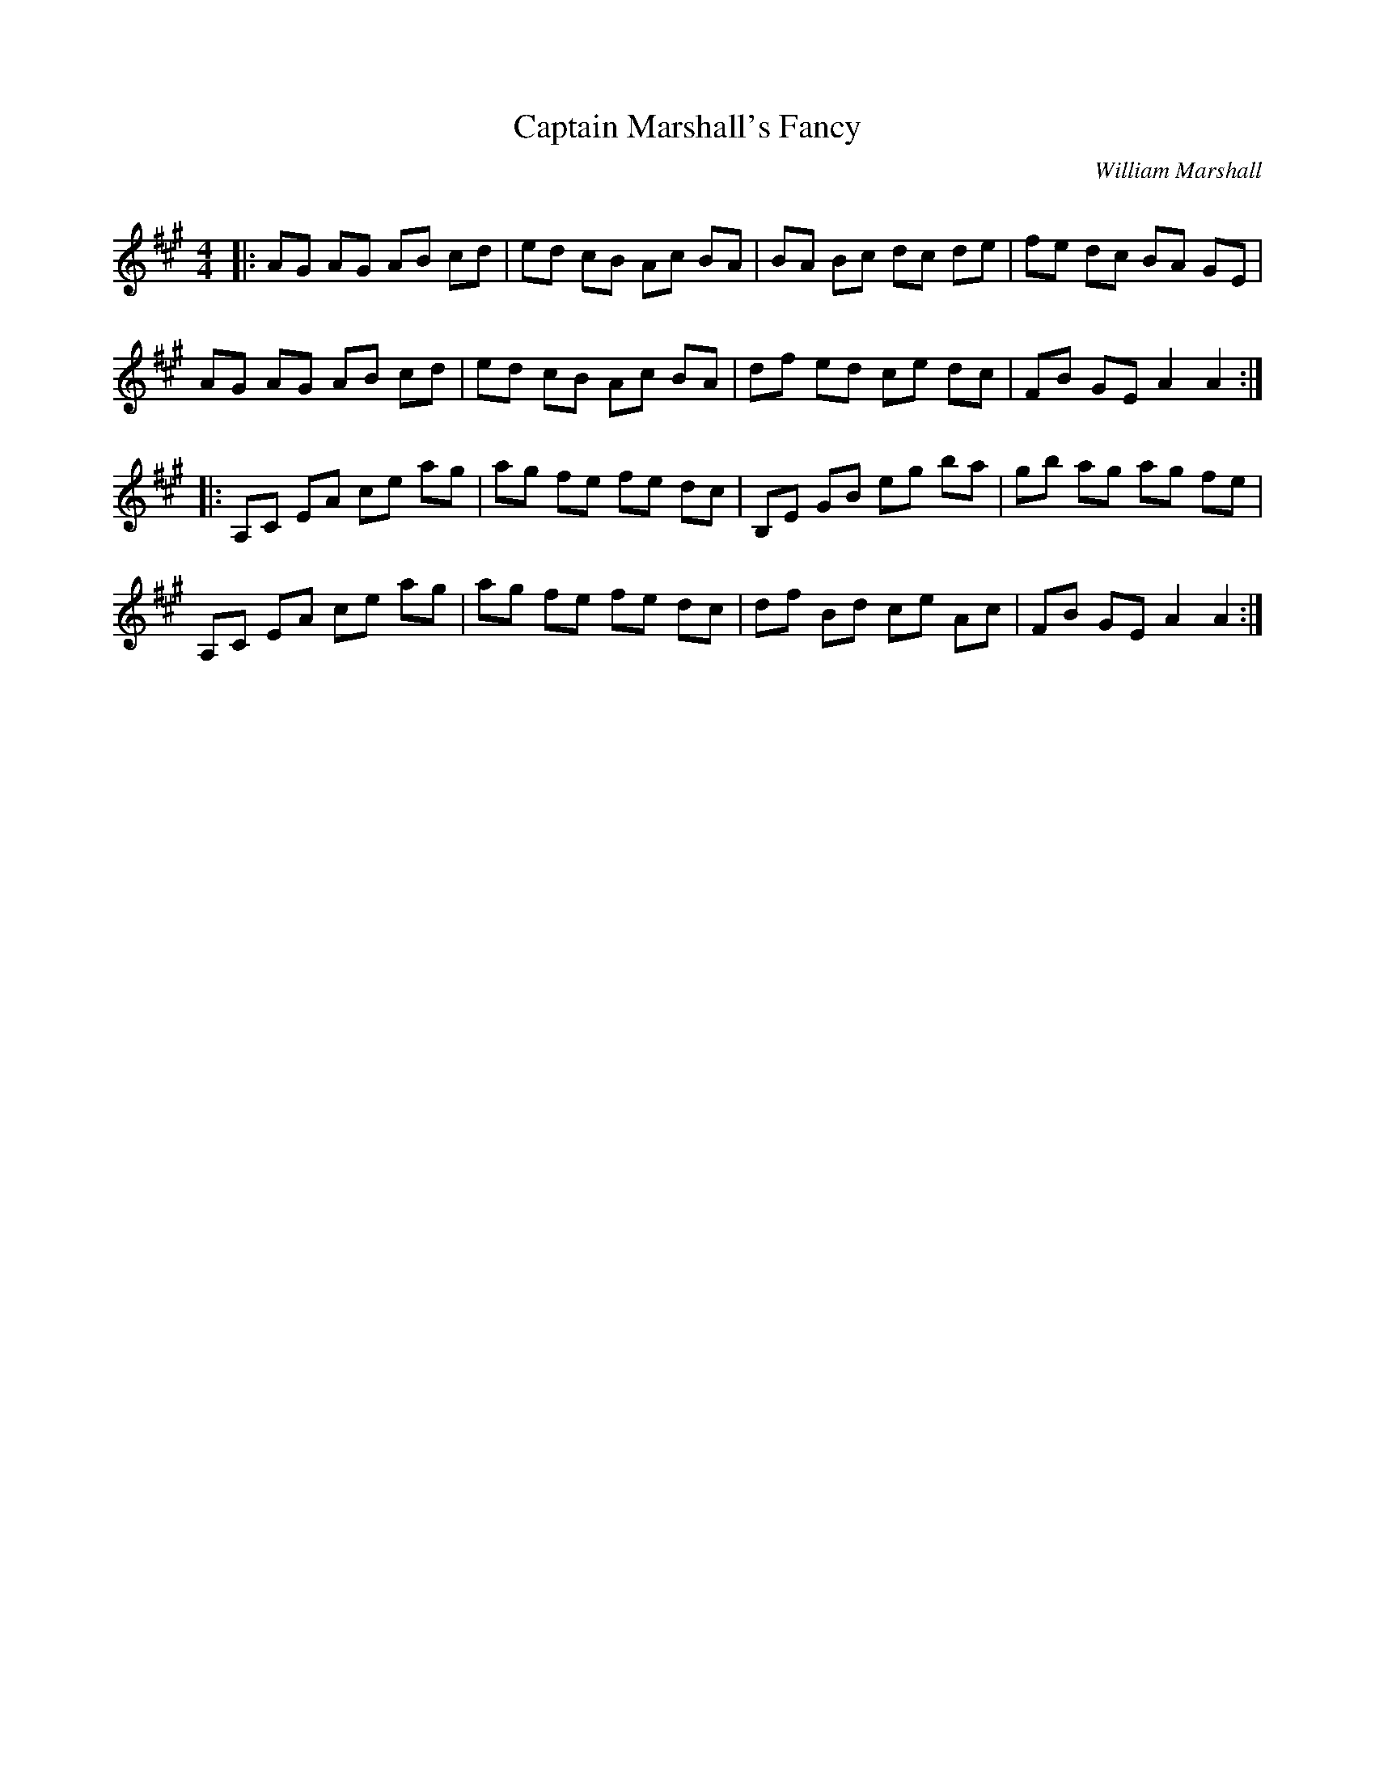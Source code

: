 X:1
T: Captain Marshall's Fancy
C:William Marshall
R:Reel
Q: 232
K:A
M:4/4
L:1/8
|:AG AG AB cd|ed cB Ac BA|BA Bc dc de|fe dc BA GE|
AG AG AB cd|ed cB Ac BA|df ed ce dc|FB GE A2 A2:|
|:A,C EA ce ag|ag fe fe dc|B,E GB eg ba|gb ag ag fe|
A,C EA ce ag|ag fe fe dc|df Bd ce Ac|FB GE A2 A2:|
